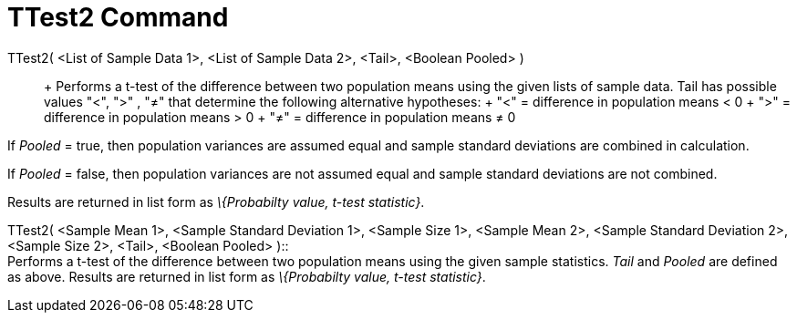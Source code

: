= TTest2 Command

TTest2( <List of Sample Data 1>, <List of Sample Data 2>, <Tail>, <Boolean Pooled> )::
  +
  Performs a t-test of the difference between two population means using the given lists of sample data. Tail has
  possible values "<", ">" , "≠" that determine the following alternative hypotheses:
  +
  "<" = difference in population means < 0
  +
  ">" = difference in population means > 0
  +
  "≠" = difference in population means ≠ 0

If _Pooled_ = true, then population variances are assumed equal and sample standard deviations are combined in
calculation.

If _Pooled_ = false, then population variances are not assumed equal and sample standard deviations are not combined.

Results are returned in list form as _\{Probabilty value, t-test statistic}_.

TTest2( <Sample Mean 1>, <Sample Standard Deviation 1>, <Sample Size 1>, <Sample Mean 2>, <Sample Standard Deviation 2>,
<Sample Size 2>, <Tail>, <Boolean Pooled> )::
  +
  Performs a t-test of the difference between two population means using the given sample statistics. _Tail_ and
  _Pooled_ are defined as above. Results are returned in list form as _\{Probabilty value, t-test statistic}_.
